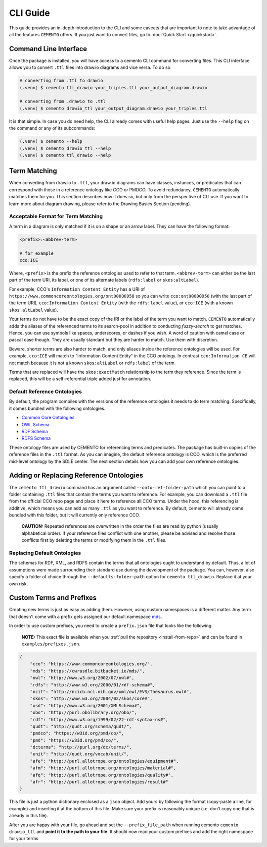 *************
CLI Guide
*************

This guide provides an in-depth introduction to the CLI and some caveats that are important to note to take advantage of all the features ``CEMENTO`` offers. If you just want to convert files, go to :doc:`Quick Start </quickstart>`.

Command Line Interface
======================

Once the package is installed, you will have access to a cemento CLI command for converting files. This CLI interface allows you to convert ``.ttl`` files into draw.io diagrams and vice versa. To do so:

.. code-block:: console

    # converting from .ttl to drawio
    (.venv) $ cemento ttl_drawio your_triples.ttl your_output_diagram.drawio

    # converting from .drawio to .ttl
    (.venv) $ cemento drawio_ttl your_output_diagram.drawio your_triples.ttl


It is that simple. In case you do need help, the CLI already comes with useful help pages. Just use the ``--help`` flag on the command or any of its subcommands:

.. code-block:: console

    (.venv) $ cemento --help
    (.venv) $ cemento drawio_ttl --help
    (.venv) $ cemento ttl_drawio --help

.. _term-matching:

Term Matching
=============

When converting from draw.io to ``.ttl``, your draw.io diagrams can have classes, instances, or predicates that can correspond with those in a reference ontology like CCO or PMDCO. To avoid redundancy, ``CEMENTO`` automatically matches them for you. This section describes how it does so, but only from the perspective of CLI use. If you want to learn more about diagram drawing, please refer to the Drawing Basics Section (pending).

Acceptable Format for Term Matching
-----------------------------------

A term in a diagram is only matched if it is on a shape or an arrow label. They can have the following format:

.. code-block:: python

    <prefix>:<abbrev-term>

    # for example
    cco:ICE

Where, ``<prefix>`` is the prefix the reference ontologies used to refer to that term. ``<abbrev-term>`` can either be the last part of the term URI, its label, or one of its alternate labels (``rdfs:label`` or ``skos:altLabel``).

For example, CCO's ``Information Content Entity`` has a URI of ``https://www.commoncoreontologies.org/ont00000958`` so you can write ``cco:ont00000958`` (with the last part of the term URI), ``cco:Information Content Entity`` (with the ``rdfs:label`` value), or ``cco:ICE`` (with a known ``skos:altLabel`` value).

Your terms do not have to be the exact copy of the IRI or the label of the term you want to match. ``CEMENTO`` automatically adds the aliases of the referenced terms to its search-pool in addition to conducting *fuzzy-search* to get matches. Hence, you can use symbols like spaces, underscores, or dashes if you wish. A word of caution with camel case or pascal case though. They are usually standard but they are harder to match. Use them with discretion.

Beware, shorter terms are also harder to match, and only aliases inside the reference ontologies will be used. For example, ``cco:ICE`` will match to "Information Content Entity" in the CCO ontology. In contrast ``cco:Information CE`` will not match because it is not a known ``skos:altLabel`` or ``rdfs:label`` of  the term.

Terms that are replaced will have the ``skos:exactMatch``  relationship to the term they reference. Since the term is replaced, this will be a self-referential triple added just for annotation.

.. _def-ref-ontos:

Default Reference Ontologies
----------------------------

By default, the program compiles with the versions of the reference ontologies it needs to do term matching. Specifically, it comes bundled with the following ontologies.

* `Common Core Ontologies <https://github.com/CommonCoreOntology/CommonCoreOntologies>`_
* `OWL Schema <https://www.w3.org/2002/07/owl#>`_
* `RDF Schema <https://www.w3.org/1999/02/22-rdf-syntax-ns#>`_
* `RDFS Schema <https://www.w3.org/2000/01/rdf-schema#>`_

These ontology files are used by CEMENTO for referencing terms and predicates. The package has built-in copies of the reference files in the ``.ttl`` format. As you can imagine, the default reference ontology is CCO, which is the preferred mid-level ontology by the SDLE center. The next section details how you can add your own reference ontologies.

Adding or Replacing Reference Ontologies
=========================================

The ``cemento ttl_drawio`` command has an argument called ``--onto-ref-folder-path`` which you can point to a folder containing ``.ttl`` files that contain the terms you want to reference. For example, you can download a ``.ttl`` file from the official CCO repo page and place it here to reference all CCO terms. Under the hood, this referencing is additive, which means you can add as many ``.ttl`` as you want to reference. By default, cemento will already come bundled with this folder, but it will currently only reference CCO.

    | **CAUTION:** Repeated references are overwritten in the order the files are read by python (usually alphabetical order). If your reference files conflict with one another, please be advised and resolve those conflicts first by deleting the terms or modifying them in the ``.ttl`` files.

Replacing Default Ontologies
-----------------------------

The schemas for RDF, XML, and RDFS contain the terms that all ontologies ought to understand by default. Thus, a lot of assumptions were made surrounding their standard use during the development of the package. You can, however, also specify a folder of choice through the ``--defaults-folder-path`` option for ``cemento ttl_drawio``. Replace it at your own risk.

.. _custom-terms-prefixes:

Custom Terms and Prefixes
=========================

Creating new terms is just as easy as adding them. However, using custom namespaces is a different matter. Any term that doesn't come with a prefix gets assigned our default namespace `mds <https://cwrusdle.bitbucket.io/>`_.

In order to use custom prefixes, you need to create a ``prefix.json`` file that looks like the following:

    | **NOTE:** This exact file is available when you :ref:`pull the repository <install-from-repo>` and can be found in ``examples/prefixes.json``.

.. code-block:: json

    {
        "cco": "https://www.commoncoreontologies.org/",
        "mds": "https://cwrusdle.bitbucket.io/mds/",
        "owl": "http://www.w3.org/2002/07/owl#",
        "rdfs": "http://www.w3.org/2000/01/rdf-schema#",
        "ncit": "http://ncicb.nci.nih.gov/xml/owl/EVS/Thesaurus.owl#",
        "skos": "http://www.w3.org/2004/02/skos/core#",
        "xsd": "http://www.w3.org/2001/XMLSchema#",
        "obo": "http://purl.obolibrary.org/obo/",
        "rdf": "http://www.w3.org/1999/02/22-rdf-syntax-ns#",
        "qudt": "http://qudt.org/schema/qudt/",
        "pmdco": "https://w3id.org/pmd/co/",
        "pmd": "https://w3id.org/pmd/co/",
        "dcterms": "http://purl.org/dc/terms/",
        "unit": "http://qudt.org/vocab/unit/",
        "afe": "http://purl.allotrope.org/ontologies/equipment#",
        "afm": "http://purl.allotrope.org/ontologies/material#",
        "afq": "http://purl.allotrope.org/ontologies/quality#",
        "afr": "http://purl.allotrope.org/ontologies/result#"
    }

This file is just a python dictionary enclosed as a ``json`` object. Add yours by following the format (copy-paste a line, for example) and inserting it at the bottom of this file. Make sure your prefix is reasonably unique (i.e. don't copy one that is already in this file).

After you are happy with your file, go ahead and set the ``--prefix_file_path`` when running cemento ``cemento drawio_ttl`` and **point it to the path to your file**. It should now read your custom prefixes and add the right namespace for your terms.